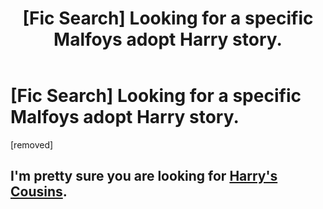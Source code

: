 #+TITLE: [Fic Search] Looking for a specific Malfoys adopt Harry story.

* [Fic Search] Looking for a specific Malfoys adopt Harry story.
:PROPERTIES:
:Author: DarthDeimos6624
:Score: 2
:DateUnix: 1547706231.0
:DateShort: 2019-Jan-17
:FlairText: Fic Search
:END:
[removed]


** I'm pretty sure you are looking for [[https://archiveofourown.org/works/4393256/chapters/9973940][Harry's Cousins]].
:PROPERTIES:
:Author: purplepollock
:Score: 3
:DateUnix: 1547716874.0
:DateShort: 2019-Jan-17
:END:
